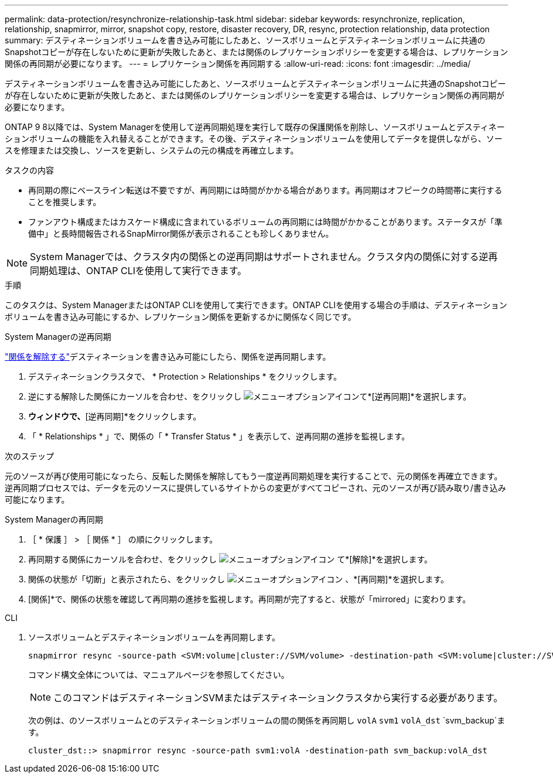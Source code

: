 ---
permalink: data-protection/resynchronize-relationship-task.html 
sidebar: sidebar 
keywords: resynchronize, replication, relationship, snapmirror, mirror, snapshot copy, restore, disaster recovery, DR, resync, protection relationship, data protection 
summary: デスティネーションボリュームを書き込み可能にしたあと、ソースボリュームとデスティネーションボリュームに共通のSnapshotコピーが存在しないために更新が失敗したあと、または関係のレプリケーションポリシーを変更する場合は、レプリケーション関係の再同期が必要になります。 
---
= レプリケーション関係を再同期する
:allow-uri-read: 
:icons: font
:imagesdir: ../media/


[role="lead"]
デスティネーションボリュームを書き込み可能にしたあと、ソースボリュームとデスティネーションボリュームに共通のSnapshotコピーが存在しないために更新が失敗したあと、または関係のレプリケーションポリシーを変更する場合は、レプリケーション関係の再同期が必要になります。

ONTAP 9 8以降では、System Managerを使用して逆再同期処理を実行して既存の保護関係を削除し、ソースボリュームとデスティネーションボリュームの機能を入れ替えることができます。その後、デスティネーションボリュームを使用してデータを提供しながら、ソースを修理または交換し、ソースを更新し、システムの元の構成を再確立します。

.タスクの内容
* 再同期の際にベースライン転送は不要ですが、再同期には時間がかかる場合があります。再同期はオフピークの時間帯に実行することを推奨します。
* ファンアウト構成またはカスケード構成に含まれているボリュームの再同期には時間がかかることがあります。ステータスが「準備中」と長時間報告されるSnapMirror関係が表示されることも珍しくありません。


[NOTE]
====
System Managerでは、クラスタ内の関係との逆再同期はサポートされません。クラスタ内の関係に対する逆再同期処理は、ONTAP CLIを使用して実行できます。

====
.手順
このタスクは、System ManagerまたはONTAP CLIを使用して実行できます。ONTAP CLIを使用する場合の手順は、デスティネーションボリュームを書き込み可能にするか、レプリケーション関係を更新するかに関係なく同じです。

[role="tabbed-block"]
====
.System Managerの逆再同期
--
link:make-destination-volume-writeable-task.html["関係を解除する"]デスティネーションを書き込み可能にしたら、関係を逆再同期します。

. デスティネーションクラスタで、 * Protection > Relationships * をクリックします。
. 逆にする解除した関係にカーソルを合わせ、をクリックし image:icon_kabob.gif["メニューオプションアイコン"]て*[逆再同期]*を選択します。
. [逆再同期関係]*ウィンドウで、*[逆再同期]*をクリックします。
. 「 * Relationships * 」で、関係の「 * Transfer Status * 」を表示して、逆再同期の進捗を監視します。


.次のステップ
元のソースが再び使用可能になったら、反転した関係を解除してもう一度逆再同期処理を実行することで、元の関係を再確立できます。逆再同期プロセスでは、データを元のソースに提供しているサイトからの変更がすべてコピーされ、元のソースが再び読み取り/書き込み可能になります。

--
.System Managerの再同期
--
. ［ * 保護 ］ > ［ 関係 * ］ の順にクリックします。
. 再同期する関係にカーソルを合わせ、をクリックし image:icon_kabob.gif["メニューオプションアイコン"] て*[解除]*を選択します。
. 関係の状態が「切断」と表示されたら、をクリックし image:icon_kabob.gif["メニューオプションアイコン"] 、*[再同期]*を選択します。
. [関係]*で、関係の状態を確認して再同期の進捗を監視します。再同期が完了すると、状態が「mirrored」に変わります。


--
.CLI
--
. ソースボリュームとデスティネーションボリュームを再同期します。
+
[source, cli]
----
snapmirror resync -source-path <SVM:volume|cluster://SVM/volume> -destination-path <SVM:volume|cluster://SVM/volume> -type DP|XDP -policy <policy>
----
+
コマンド構文全体については、マニュアルページを参照してください。

+

NOTE: このコマンドはデスティネーションSVMまたはデスティネーションクラスタから実行する必要があります。

+
次の例は、のソースボリュームとのデスティネーションボリュームの間の関係を再同期し `volA` `svm1` `volA_dst` `svm_backup`ます。

+
[listing]
----
cluster_dst::> snapmirror resync -source-path svm1:volA -destination-path svm_backup:volA_dst
----


--
====